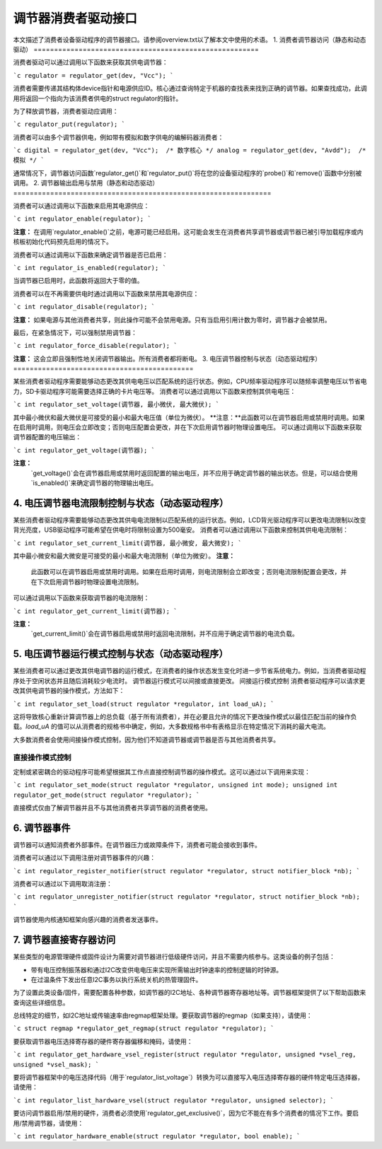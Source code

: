 ===================================
调节器消费者驱动接口
===================================

本文描述了消费者设备驱动程序的调节器接口。请参阅overview.txt以了解本文中使用的术语。
1. 消费者调节器访问（静态和动态驱动）
=======================================================

消费者驱动可以通过调用以下函数来获取其供电调节器：

```c
regulator = regulator_get(dev, "Vcc");
```

消费者需要传递其结构体device指针和电源供应ID。核心通过查询特定于机器的查找表来找到正确的调节器。如果查找成功，此调用将返回一个指向为该消费者供电的struct regulator的指针。

为了释放调节器，消费者驱动应调用：

```c
regulator_put(regulator);
```

消费者可以由多个调节器供电，例如带有模拟和数字供电的编解码器消费者：

```c
digital = regulator_get(dev, "Vcc");  /* 数字核心 */
analog = regulator_get(dev, "Avdd");  /* 模拟 */
```

通常情况下，调节器访问函数`regulator_get()`和`regulator_put()`将在您的设备驱动程序的`probe()`和`remove()`函数中分别被调用。
2. 调节器输出启用与禁用（静态和动态驱动）
===============================================================

消费者可以通过调用以下函数来启用其电源供应：

```c
int regulator_enable(regulator);
```

**注意：**
在调用`regulator_enable()`之前，电源可能已经启用。这可能会发生在消费者共享调节器或调节器已被引导加载程序或内核板初始化代码预先启用的情况下。

消费者可以通过调用以下函数来确定调节器是否已启用：

```c
int regulator_is_enabled(regulator);
```

当调节器已启用时，此函数将返回大于零的值。

消费者可以在不再需要供电时通过调用以下函数来禁用其电源供应：

```c
int regulator_disable(regulator);
```

**注意：**
如果电源与其他消费者共享，则此操作可能不会禁用电源。只有当启用引用计数为零时，调节器才会被禁用。

最后，在紧急情况下，可以强制禁用调节器：

```c
int regulator_force_disable(regulator);
```

**注意：**
这会立即且强制性地关闭调节器输出。所有消费者都将断电。
3. 电压调节器控制与状态（动态驱动程序）
============================================

某些消费者驱动程序需要能够动态更改其供电电压以匹配系统的运行状态。例如，CPU频率驱动程序可以随频率调整电压以节省电力，SD卡驱动程序可能需要选择正确的卡片电压等。
消费者可以通过调用以下函数来控制其供电电压：

```c
int regulator_set_voltage(调节器, 最小微伏, 最大微伏);
```

其中最小微伏和最大微伏是可接受的最小和最大电压值（单位为微伏）。
**注意：**此函数可以在调节器启用或禁用时调用。如果在启用时调用，则电压会立即改变；否则电压配置会更改，并在下次启用调节器时物理设置电压。
可以通过调用以下函数来获取调节器配置的电压输出：

```c
int regulator_get_voltage(调节器);
```

**注意：**
  `get_voltage()`会在调节器启用或禁用时返回配置的输出电压，并不应用于确定调节器的输出状态。但是，可以结合使用`is_enabled()`来确定调节器的物理输出电压。

4. 电压调节器电流限制控制与状态（动态驱动程序）
===============================================

某些消费者驱动程序需要能够动态更改其供电电流限制以匹配系统的运行状态。例如，LCD背光驱动程序可以更改电流限制以改变背光亮度，USB驱动程序可能希望在供电时将限制设置为500毫安。
消费者可以通过调用以下函数来控制其供电电流限制：

```c
int regulator_set_current_limit(调节器, 最小微安, 最大微安);
```

其中最小微安和最大微安是可接受的最小和最大电流限制（单位为微安）。
**注意：**
  此函数可以在调节器启用或禁用时调用。如果在启用时调用，则电流限制会立即改变；否则电流限制配置会更改，并在下次启用调节器时物理设置电流限制。
可以通过调用以下函数来获取调节器的电流限制：

```c
int regulator_get_current_limit(调节器);
```

**注意：**
  `get_current_limit()`会在调节器启用或禁用时返回电流限制，并不应用于确定调节器的电流负载。

5. 电压调节器运行模式控制与状态（动态驱动程序）
===============================================

某些消费者可以通过更改其供电调节器的运行模式，在消费者的操作状态发生变化时进一步节省系统电力。例如，当消费者驱动程序处于空闲状态并且随后消耗较少电流时。
调节器运行模式可以间接或直接更改。
间接运行模式控制
消费者驱动程序可以请求更改其供电调节器的操作模式，方法如下：

```c
int regulator_set_load(struct regulator *regulator, int load_uA);
```

这将导致核心重新计算调节器上的总负载（基于所有消费者），并在必要且允许的情况下更改操作模式以最佳匹配当前的操作负载。`load_uA` 的值可以从消费者的规格书中确定，例如，大多数规格书中有表格显示在特定情况下消耗的最大电流。

大多数消费者会使用间接操作模式控制，因为他们不知道调节器或调节器是否与其他消费者共享。

直接操作模式控制
-------------------

定制或紧密耦合的驱动程序可能希望根据其工作点直接控制调节器的操作模式。这可以通过以下调用来实现：

```c
int regulator_set_mode(struct regulator *regulator, unsigned int mode);
unsigned int regulator_get_mode(struct regulator *regulator);
```

直接模式仅由了解调节器并且不与其他消费者共享调节器的消费者使用。

6. 调节器事件
==============

调节器可以通知消费者外部事件。在调节器压力或故障条件下，消费者可能会接收到事件。

消费者可以通过以下调用注册对调节器事件的兴趣：

```c
int regulator_register_notifier(struct regulator *regulator, struct notifier_block *nb);
```

消费者可以通过以下调用取消注册：

```c
int regulator_unregister_notifier(struct regulator *regulator, struct notifier_block *nb);
```

调节器使用内核通知框架向感兴趣的消费者发送事件。

7. 调节器直接寄存器访问
========================

某些类型的电源管理硬件或固件设计为需要对调节器进行低级硬件访问，并且不需要内核参与。这类设备的例子包括：

- 带有电压控制振荡器和通过I2C改变供电电压来实现所需输出时钟速率的控制逻辑的时钟源。
- 在过温条件下发出任意I2C事务以执行系统关机的热管理固件。

为了设置此类设备/固件，需要配置各种参数，如调节器的I2C地址、各种调节器寄存器地址等。调节器框架提供了以下帮助函数来查询这些详细信息。

总线特定的细节，如I2C地址或传输速率由regmap框架处理。要获取调节器的regmap（如果支持），请使用：

```c
struct regmap *regulator_get_regmap(struct regulator *regulator);
```

要获取调节器电压选择寄存器的硬件寄存器偏移和掩码，请使用：

```c
int regulator_get_hardware_vsel_register(struct regulator *regulator, unsigned *vsel_reg, unsigned *vsel_mask);
```

要将调节器框架中的电压选择代码（用于`regulator_list_voltage`）转换为可以直接写入电压选择寄存器的硬件特定电压选择器，请使用：

```c
int regulator_list_hardware_vsel(struct regulator *regulator, unsigned selector);
```

要访问调节器启用/禁用的硬件，消费者必须使用`regulator_get_exclusive()`，因为它不能在有多个消费者的情况下工作。要启用/禁用调节器，请使用：

```c
int regulator_hardware_enable(struct regulator *regulator, bool enable);
```
